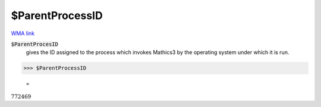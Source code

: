 $ParentProcessID
================

`WMA link <https://reference.wolfram.com/language/ref/$ParentProcessID.html>`_


:code:`$ParentProcesID`
    gives the ID assigned to the process which invokes Mathics3 by the operating system under which it is run.





>>> $ParentProcessID

    =
:math:`772469`



